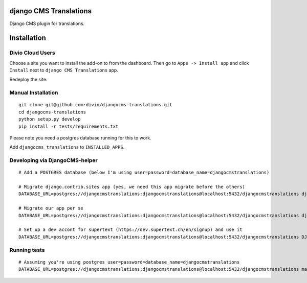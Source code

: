 django CMS Translations
=======================

Django CMS plugin for translations.


Installation
============

Divio Cloud Users
-----------------

Choose a site you want to install the add-on to from the dashboard. Then go
to ``Apps -> Install app`` and click ``Install`` next to ``django CMS Translations`` app.

Redeploy the site.

Manual Installation
-------------------

::

    git clone git@github.com:divio/djangocms-translations.git
    cd djangocms-translations
    python setup.py develop
    pip install -r tests/requirements.txt


Please note you need a postgres database running for this to work.

Add ``djangocms_translations`` to ``INSTALLED_APPS``.

Developing via DjangoCMS-helper
-------------------

::

    # Add a POSTGRES database (below I'm using user=password=database_name=djangocmstranslations)

    # Migrate django.contrib.sites app (yes, we need this app migrate before the others)
    DATABASE_URL=postgres://djangocmstranslations:djangocmstranslations@localhost:5432/djangocmstranslations djangocms-helper django.contrib.sites migrate --cms --extra-settings=tests/settings.py

    # Migrate our app per se
    DATABASE_URL=postgres://djangocmstranslations:djangocmstranslations@localhost:5432/djangocmstranslations djangocms-helper djangocms_translations migrate --cms --extra-settings=tests/settings.py

    # Set up a dev accont for supertext (https://dev.supertext.ch/en/signup) and use it
    DATABASE_URL=postgres://djangocmstranslations:djangocmstranslations@localhost:5432/djangocmstranslations DJANGOCMS_TRANSLATIONS_SUPERTEXT_USER=XXX DJANGOCMS_TRANSLATIONS_SUPERTEXT_PASSWORD=XXX djangocms-helper djangocms_translations runserver --cms --extra-settings=tests/settings.py


Running tests
-------------------

::

    # Assuming you're using postgres user=password=database_name=djangocmstranslations
    DATABASE_URL=postgres://djangocmstranslations:djangocmstranslations@localhost:5432/djangocmstranslations make test
